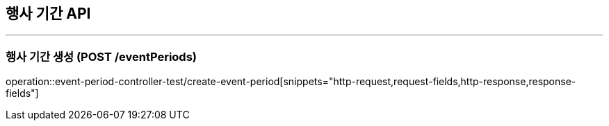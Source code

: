 == 행사 기간 API
:source-highlighter: highlightjs

---
=== 행사 기간 생성 (POST /eventPeriods)
====
operation::event-period-controller-test/create-event-period[snippets="http-request,request-fields,http-response,response-fields"]
====
